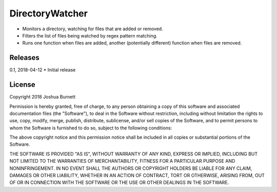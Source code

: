 
DirectoryWatcher
========================

- Monitors a directory, watching for files that are added or removed.
- Filters the list of files being watched by regex pattern matching.
- Runs one function when files are added, another (potentially different) function when files are removed.



Releases
--------

0.1, 2018-04-12
* Initial release



License
-------

Copyright 2018 Joshua Burnett

Permission is hereby granted, free of charge, to any person obtaining a 
copy of this software and associated documentation files (the 
"Software"), to deal in the Software without restriction, including 
without limitation the rights to use, copy, modify, merge, publish, 
distribute, sublicense, and/or sell copies of the Software, and to 
permit persons to whom the Software is furnished to do so, subject to 
the following conditions: 


The above copyright notice and this permission notice shall be included 
in all copies or substantial portions of the Software. 

THE SOFTWARE IS PROVIDED "AS IS", WITHOUT WARRANTY OF ANY KIND, EXPRESS 
OR IMPLIED, INCLUDING BUT NOT LIMITED TO THE WARRANTIES OF 
MERCHANTABILITY, FITNESS FOR A PARTICULAR PURPOSE AND NONINFRINGEMENT. 
IN NO EVENT SHALL THE AUTHORS OR COPYRIGHT HOLDERS BE LIABLE FOR ANY 
CLAIM, DAMAGES OR OTHER LIABILITY, WHETHER IN AN ACTION OF CONTRACT, 
TORT OR OTHERWISE, ARISING FROM, OUT OF OR IN CONNECTION WITH THE 
SOFTWARE OR THE USE OR OTHER DEALINGS IN THE SOFTWARE. 



